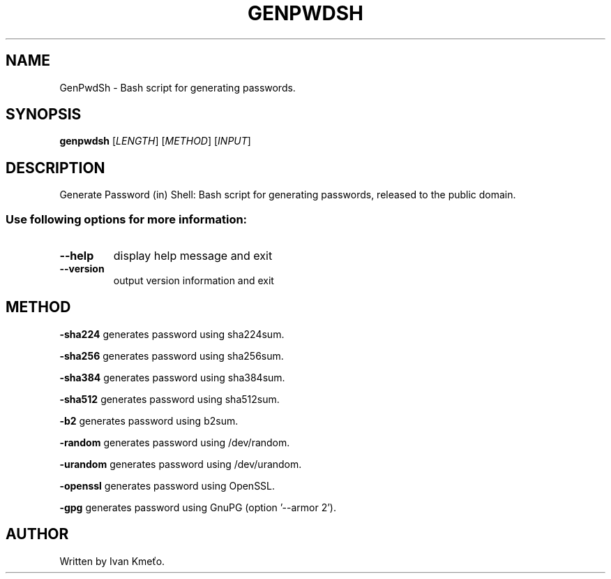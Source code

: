 .\" Bash script for generating passwords.
.\" 2020 - 2022, Ivan Kmeťo
.\"
.\" CC0 1.0 Universal (CC0 1.0) Public Domain Dedication
.\" https://creativecommons.org/publicdomain/zero/1.0/

.TH GENPWDSH "1" "March 2022" "Version 1.2.0" "User Commands"
.SH NAME
GenPwdSh \- Bash script for generating passwords.
.SH SYNOPSIS
.B genpwdsh
[\fI\,LENGTH\/\fR] [\fI\,METHOD\/\fR] [\fI\,INPUT\/\fR]
.SH DESCRIPTION
Generate Password (in) Shell: Bash script for generating passwords, released to the public domain.
.PP
.SS "Use following options for more information:"
.TP
\fB\-\-help\fR
display help message and exit
.TP
\fB\-\-version\fR
output version information and exit
.SH METHOD
.PP
.BR \-sha224 " "
generates password using sha224sum.
.PP
.BR \-sha256 " "
generates password using sha256sum.
.PP
.BR \-sha384 " "
generates password using sha384sum.
.PP
.BR \-sha512 " "
generates password using sha512sum.
.PP
.BR \-b2 " "
generates password using b2sum.
.PP
.BR \-random " "
generates password using /dev/random.
.PP
.BR \-urandom " "
generates password using /dev/urandom.
.PP
.BR \-openssl " "
generates password using OpenSSL.
.PP
.BR \-gpg " "
generates password using GnuPG (option '--armor 2').
.SH AUTHOR
Written by Ivan Kmeťo.
